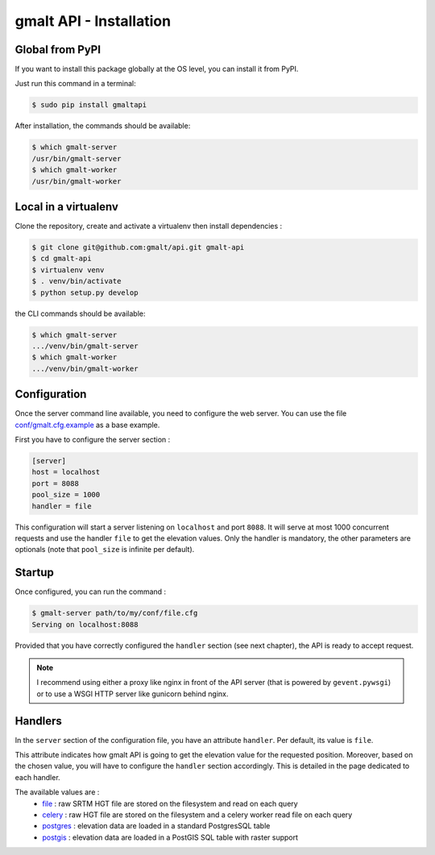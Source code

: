 gmalt API - Installation
========================


Global from PyPI
----------------

If you want to install this package globally at the OS level, you can install it from PyPI.

Just run this command in a terminal:

.. code-block:: console

    $ sudo pip install gmaltapi

After installation, the commands should be available:

.. code-block:: console

    $ which gmalt-server
    /usr/bin/gmalt-server
    $ which gmalt-worker
    /usr/bin/gmalt-worker


Local in a virtualenv
---------------------

Clone the repository, create and activate a virtualenv then install dependencies :

.. code-block:: console

    $ git clone git@github.com:gmalt/api.git gmalt-api
    $ cd gmalt-api
    $ virtualenv venv
    $ . venv/bin/activate
    $ python setup.py develop

the CLI commands should be available:

.. code-block:: console

    $ which gmalt-server
    .../venv/bin/gmalt-server
    $ which gmalt-worker
    .../venv/bin/gmalt-worker


Configuration
-------------

Once the server command line available, you need to configure the web server. You can use the file `conf/gmalt.cfg.example <https://github.com/gmalt/api/blob/master/conf/gmalt.cfg.example>`_ as a base example.

First you have to configure the server section :

.. code-block:: ini

    [server]
    host = localhost
    port = 8088
    pool_size = 1000
    handler = file

This configuration will start a server listening on ``localhost`` and port ``8088``. It will serve at most 1000 concurrent requests and use the handler ``file`` to get the elevation values.
Only the handler is mandatory, the other parameters are optionals (note that ``pool_size`` is infinite per default).


Startup
-------

Once configured, you can run the command :

.. code-block:: console

    $ gmalt-server path/to/my/conf/file.cfg
    Serving on localhost:8088

Provided that you have correctly configured the ``handler`` section (see next chapter), the API is ready to accept request.

.. note:: I recommend using either a proxy like nginx in front of the API server (that is powered by ``gevent.pywsgi``) or to use a WSGI HTTP server like gunicorn behind nginx.


Handlers
--------

In the ``server`` section of the configuration file, you have an attribute ``handler``. Per default, its value is ``file``.

This attribute indicates how gmalt API is going to get the elevation value for the requested position. Moreover, based on the chosen value, you will have to configure the ``handler`` section accordingly.
This is detailed in the page dedicated to each handler.

The available values are :
    - `file <https://github.com/gmalt/api/blob/master/doc/storage_file.rst>`_ : raw SRTM HGT file are stored on the filesystem and read on each query
    - `celery <https://github.com/gmalt/api/blob/master/doc/storage_file.rst>`_ : raw HGT file are stored on the filesystem and a celery worker read file on each query
    - `postgres <https://github.com/gmalt/api/blob/master/doc/storage_postgres.rst>`_ : elevation data are loaded in a standard PostgresSQL table
    - `postgis <https://github.com/gmalt/api/blob/master/doc/storage_postgis.rst>`_ : elevation data are loaded in a PostGIS SQL table with raster support

